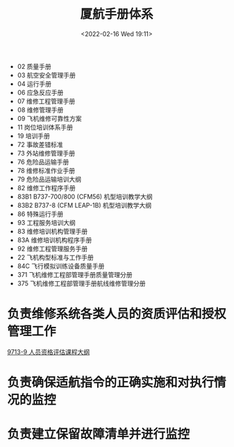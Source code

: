 # -*- eval: (setq org-media-note-screenshot-image-dir (concat default-directory "./static/厦航手册体系/")); -*-
:PROPERTIES:
:ID:       8FC669D1-E588-4195-BD34-8DBDF4BBF475
:END:
#+LATEX_CLASS: my-article
#+DATE: <2022-02-16 Wed 19:11>
#+TITLE: 厦航手册体系
#+ROAM_KEY:

- 02 质量手册
- 03 航空安全管理手册
- 04 运行手册
- 06 应急反应手册
- 07 维修工程管理手册
- 08 维修管理手册
- 09 飞机维修可靠性方案
- 11 岗位培训体系手册
- 19 培训手册
- 72 事故差错标准
- 73 外站维修管理手册
- 76 危险品运输手册
- 78 维修标准作业手册
- 79 危险品运输培训大纲
- 82 维修工作程序手册
- 83B1 B737-700/800 (CFM56) 机型培训教学大纲
- 83B2 B737-8 (CFM LEAP-1B) 机型培训教学大纲
- 86 特殊运行手册
- 93 工程服务培训大纲
- 83 维修培训机构管理手册
- 83A 维修培训机构程序手册
- 92 维修工程管理服务手册
- 22 飞机构型标准与工作手册
- 84C 飞行模拟训练设备质量手册
- 371 飞机维修工程部管理手册质量管理分册
- 375 飞机维修工程部管理手册航线维修管理分册

* 负责维修系统各类人员的资质评估和授权管理工作
[[id:8D77441A-BD5B-4E52-9BBD-549A173029AA][9713-9 人员资格评估课程大纲]]
#+transclude: [[id:8D77441A-BD5B-4E52-9BBD-549A173029AA][9713-9 人员资格评估课程大纲]] :level 2

* 负责确保适航指令的正确实施和对执行情况的监控
* 负责建立保留故障清单并进行监控

